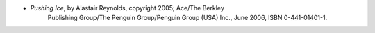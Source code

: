 .. title: Recent Reading: Reynolds
.. slug: reynolds
.. date: 2009-01-13 00:00:00 UTC-05:00
.. tags: recent reading,science fiction
.. category: books/read/2009/01
.. link: 
.. description: 
.. type: text


* `Pushing Ice`, by Alastair Reynolds, copyright 2005; Ace/The Berkley
   Publishing Group/The Penguin Group/Penguin Group (USA) Inc., June
   2006, ISBN 0-441-01401-1.
